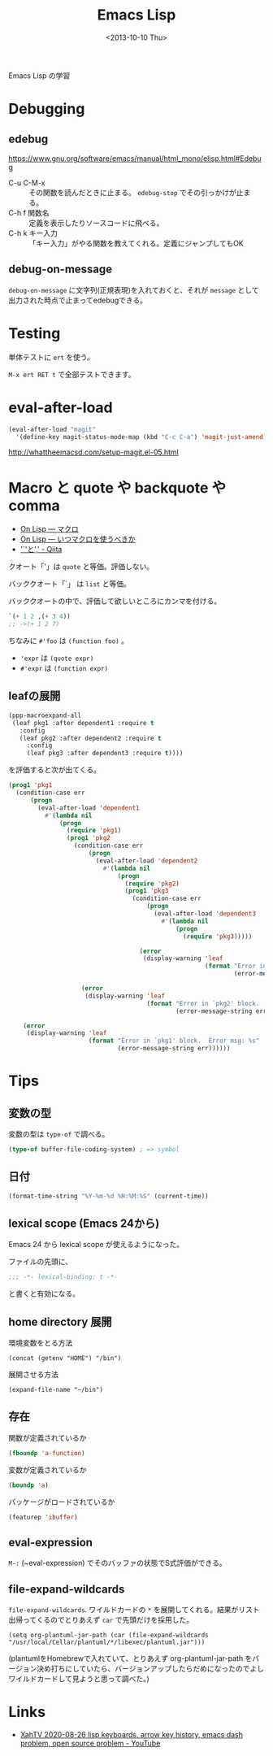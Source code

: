 #+title: Emacs Lisp
#+tags: lisp, emacs lisp, elisp
#+date: <2013-10-10 Thu>

Emacs Lisp の学習


* Debugging
** edebug
https://www.gnu.org/software/emacs/manual/html_mono/elisp.html#Edebug
- C-u C-M-x :: その関数を読んだときに止まる。 =edebug-stop= でその引っかけが止まる。
- C-h f 関数名 :: 定義を表示したりソースコードに飛べる。
- C-h k キー入力 :: 「キー入力」がやる関数を教えてくれる。定義にジャンプしてもOK

** debug-on-message
=debug-on-message= に文字列(正規表現)を入れておくと、それが ~message~ として出力された時点で止まってedebugできる。

* Testing
単体テストに =ert= を使う。

=M-x ert RET t= で全部テストできます。

* eval-after-load

#+BEGIN_SRC emacs-lisp
  (eval-after-load "magit"
    '(define-key magit-status-mode-map (kbd "C-c C-a") 'magit-just-amend))
#+END_SRC

http://whattheemacsd.com/setup-magit.el-05.html

* Macro と quote や backquote や comma
- [[http://www.asahi-net.or.jp/~kc7k-nd/onlispjhtml/macros.html][On Lisp --- マクロ]]
- [[http://www.asahi-net.or.jp/~kc7k-nd/onlispjhtml/whenToUseMacros.html][On Lisp --- いつマクロを使うべきか]]
- [[https://qiita.com/snmsts@github/items/ef625bd6be7e685843ca]['`'と',' - Qiita]]

クオート「'」は ~quote~ と等価。評価しない。

バッククオート「`」 は ~list~ と等価。

バッククオートの中で、評価して欲しいところにカンマを付ける。
#+begin_src lisp
  `(+ 1 2 ,(+ 3 4))
  ;; ->(+ 1 2 7)
#+end_src

ちなみに ~#'foo~ は ~(function foo)~ 。

- ~'expr~ は ~(quote expr)~
- ~#'expr~ は ~(function expr)~

** leafの展開

#+begin_src emacs-lisp
  (ppp-macroexpand-all
   (leaf pkg1 :after dependent1 :require t
     :config
     (leaf pkg2 :after dependent2 :require t
       :config
       (leaf pkg3 :after dependent3 :require t))))
#+end_src

を評価すると次が出てくる。

#+RESULTS:
#+begin_src emacs-lisp
(prog1 'pkg1
  (condition-case err
      (progn
        (eval-after-load 'dependent1
          #'(lambda nil
              (progn
                (require 'pkg1)
                (prog1 'pkg2
                  (condition-case err
                      (progn
                        (eval-after-load 'dependent2
                          #'(lambda nil
                              (progn
                                (require 'pkg2)
                                (prog1 'pkg3
                                  (condition-case err
                                      (progn
                                        (eval-after-load 'dependent3
                                          #'(lambda nil
                                              (progn
                                                (require 'pkg3)))))

                                    (error
                                     (display-warning 'leaf
                                                      (format "Error in `pkg3' block.  Error msg: %s"
                                                              (error-message-string err))))))))))

                    (error
                     (display-warning 'leaf
                                      (format "Error in `pkg2' block.  Error msg: %s"
                                              (error-message-string err))))))))))

    (error
     (display-warning 'leaf
                      (format "Error in `pkg1' block.  Error msg: %s"
                              (error-message-string err))))))
#+end_src

* Tips
** 変数の型
変数の型は ~type-of~ で調べる。

#+begin_src emacs-lisp
(type-of buffer-file-coding-system) ; => symbol
#+end_src

** 日付
#+BEGIN_SRC emacs-lisp
(format-time-string "%Y-%m-%d %H:%M:%S" (current-time))
#+END_SRC

** lexical scope (Emacs 24から)
Emacs 24 から lexical scope が使えるようになった。

ファイルの先頭に、

#+BEGIN_SRC emacs-lisp
;;; -*- lexical-binding: t -*-
#+END_SRC 

と書くと有効になる。

** home directory 展開

環境変数をとる方法
: (concat (getenv "HOME") "/bin")

展開させる方法
: (expand-file-name "~/bin")

** 存在
関数が定義されているか
#+begin_src emacs-lisp
(fboundp 'a-function)
#+end_src

変数が定義されているか
#+begin_src emacs-lisp
(boundp 'a)
#+end_src

パッケージがロードされているか
#+begin_src emacs-lisp
(featurep 'ibuffer)
#+end_src

** eval-expression
~M-:~ (~eval-expression) でそのバッファの状態でS式評価ができる。

** file-expand-wildcards

=file-expand-wildcards=. ワイルドカードの =*= を展開してくれる。結果がリスト出帰ってくるのでとりあえず =car= で先頭だけを採用した。

#+begin_src elisp
(setq org-plantuml-jar-path (car (file-expand-wildcards "/usr/local/Cellar/plantuml/*/libexec/plantuml.jar")))
#+end_src

(plantumlをHomebrewで入れていて、とりあえず org-plantuml-jar-path をバージョン決め打ちにしていたら、バージョンアップしたらだめになったのでよしワイルドカードして見ようと思って調べた。)

* Links
- [[https://www.youtube.com/watch?v=gjiAjtGzC64][XahTV 2020-08-26 lisp keyboards, arrow key history, emacs dash problem, open source problem - YouTube]]

